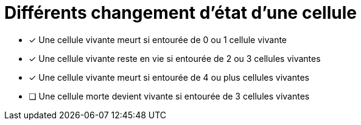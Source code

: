 = Différents changement d'état d'une cellule


* [x] Une cellule vivante meurt si entourée de 0 ou 1 cellule vivante
* [x] Une cellule vivante reste en vie si entourée de 2 ou 3 cellules vivantes
* [x] Une cellule vivante meurt si entourée de 4 ou plus cellules vivantes
* [ ] Une cellule morte devient vivante si entourée de 3 cellules vivantes
